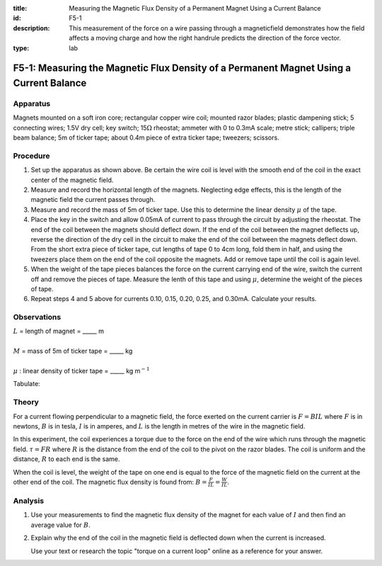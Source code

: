 :title: Measuring the Magnetic Flux Density of a Permanent Magnet Using a Current Balance
:id: F5-1
:description: This measurement of the force on a wire passing through a magneticfield demonstrates how the field affects a moving charge and how the right handrule predicts the direction of the force vector.
:type: lab

F5-1: Measuring the Magnetic Flux Density of a Permanent Magnet Using a Current Balance
=======================================================================================

Apparatus
---------

Magnets mounted on a soft iron core; rectangular copper wire coil;
mounted razor blades; plastic dampening stick; 5 connecting wires; 1.5V
dry cell; key switch; 15\ :math:`\Omega` rheostat; ammeter with 0 to
0.3mA scale; metre stick; callipers; triple beam balance; 5m of ticker
tape; about 0.4m piece of extra ticker tape; tweezers; scissors.

|F5-1.1| 

Procedure
---------

1. Set up the apparatus as shown above. Be certain the wire coil is
   level with the smooth end of the coil in the exact center of the
   magnetic field.

2. Measure and record the horizontal length of the magnets. Neglecting
   edge effects, this is the length of the magnetic field the current
   passes through.

3. Measure and record the mass of 5m of ticker tape. Use this to
   determine the linear density :math:`\mu` of the tape.

4. Place the key in the switch and allow 0.05mA of current to pass
   through the circuit by adjusting the rheostat. The end of the coil
   between the magnets should deflect down. If the end of the coil
   between the magnet deflects up, reverse the direction of the dry cell
   in the circuit to make the end of the coil between the magnets
   deflect down. From the short extra piece of ticker tape, cut lengths
   of tape 0 to 4cm long, fold them in half, and using the tweezers
   place them on the end of the coil opposite the magnets. Add or remove
   tape until the coil is again level.

5. When the weight of the tape pieces balances the force on the current
   carrying end of the wire, switch the current off and remove the
   pieces of tape. Measure the lenth of this tape and using :math:`\mu`,
   determine the weight of the pieces of tape.

6. Repeat steps 4 and 5 above for currents 0.10, 0.15, 0.20, 0.25, and
   0.30mA. Calculate your results.

Observations
------------

| :math:`L` = length of magnet = \_\_\_\_\_ m  
|  
| :math:`M` = mass of 5m of ticker tape = \_\_\_\_\_ kg  
|  
| :math:`\mu` : linear density of ticker tape = \_\_\_\_\_ kg m\ :math:`^{-1}`

Tabulate:  

|F5-1.2| 

Theory
------

For a current flowing perpendicular to a magnetic field, the force
exerted on the current carrier is :math:`F = B I L` where :math:`F` is
in newtons, :math:`B` is in tesla, :math:`I` is in amperes, and
:math:`L` is the length in metres of the wire in the magnetic field.

In this experiment, the coil experiences a torque due to the force on
the end of the wire which runs through the magnetic field.
:math:`\tau = F R` where :math:`R` is the distance from the end of the
coil to the pivot on the razor blades. The coil is uniform and the
distance, :math:`R` to each end is the same.

When the coil is level, the weight of the tape on one end is equal to
the force of the magnetic field on the current at the other end of the
coil. The magnetic flux density is found from:
:math:`B = \frac{F}{I L} = \frac{W}{I L}`.

Analysis
--------

1. Use your measurements to find the magnetic flux density of the magnet
   for each value of :math:`I` and then find an average value for
   :math:`B`.

2. Explain why the end of the coil in the magnetic field is deflected
   down when the current is increased. 

   Use your text or research the topic "torque on a current loop" online as 
   a reference for your answer.

.. |F5-1.1| image:: /images/45.png
.. |F5-1.2| image:: /images/46.png
